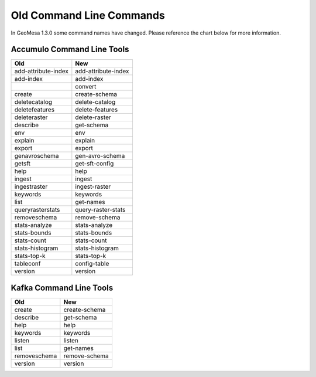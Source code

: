 Old Command Line Commands
=========================

In GeoMesa 1.3.0 some command names have changed. Please reference the chart below for more information.

Accumulo Command Line Tools
---------------------------

+---------------------+---------------------+
| Old                 | New                 |
+=====================+=====================+
| add-attribute-index | add-attribute-index |
+---------------------+---------------------+
| add-index           | add-index           |
+---------------------+---------------------+
|                     | convert             |
+---------------------+---------------------+
| create              | create-schema       |
+---------------------+---------------------+
| deletecatalog       | delete-catalog      |
+---------------------+---------------------+
| deletefeatures      | delete-features     |
+---------------------+---------------------+
| deleteraster        | delete-raster       |
+---------------------+---------------------+
| describe            | get-schema          |
+---------------------+---------------------+
| env                 | env                 |
+---------------------+---------------------+
| explain             | explain             |
+---------------------+---------------------+
| export              | export              |
+---------------------+---------------------+
| genavroschema       | gen-avro-schema     |
+---------------------+---------------------+
| getsft              | get-sft-config      |
+---------------------+---------------------+
| help                | help                |
+---------------------+---------------------+
| ingest              | ingest              |
+---------------------+---------------------+
| ingestraster        | ingest-raster       |
+---------------------+---------------------+
| keywords            | keywords            |
+---------------------+---------------------+
| list                | get-names           |
+---------------------+---------------------+
| queryrasterstats    | query-raster-stats  |
+---------------------+---------------------+
| removeschema        | remove-schema       |
+---------------------+---------------------+
| stats-analyze       | stats-analyze       |
+---------------------+---------------------+
| stats-bounds        | stats-bounds        |
+---------------------+---------------------+
| stats-count         | stats-count         |
+---------------------+---------------------+
| stats-histogram     | stats-histogram     |
+---------------------+---------------------+
| stats-top-k         | stats-top-k         |
+---------------------+---------------------+
| tableconf           | config-table        |
+---------------------+---------------------+
| version             | version             |
+---------------------+---------------------+

Kafka Command Line Tools
------------------------

+---------------------+--------------------+
| Old                 | New                |
+=====================+====================+
| create              | create-schema      |
+---------------------+--------------------+
| describe            | get-schema         |
+---------------------+--------------------+
| help                | help               |
+---------------------+--------------------+
| keywords            | keywords           |
+---------------------+--------------------+
| listen              | listen             |
+---------------------+--------------------+
| list                | get-names          |
+---------------------+--------------------+
| removeschema        | remove-schema      |
+---------------------+--------------------+
| version             | version            |
+---------------------+--------------------+